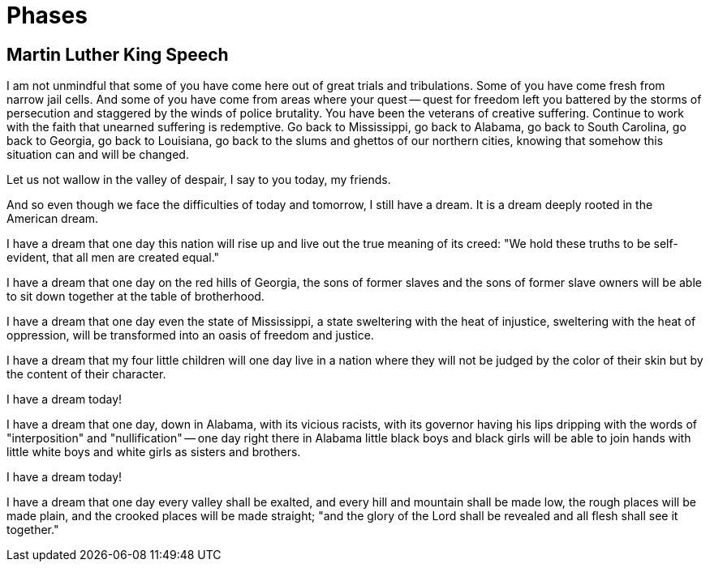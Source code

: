 = Phases
:description: A description of the page stored in an HTML meta tag.
:sectanchors:
:imagesdir: ./images
:url-repo: https://github.com/PardusEidolon/antoraTemplate
:page-tags: html,antora,asciidocs


== Martin Luther King Speech

I am not unmindful that some of you have come here out of great trials and tribulations. Some of you have come fresh from narrow jail cells. And some of you have come from areas where your quest -- quest for freedom left you battered by the storms of persecution and staggered by the winds of police brutality. You have been the veterans of creative suffering. Continue to work with the faith that unearned suffering is redemptive. Go back to Mississippi, go back to Alabama, go back to South Carolina, go back to Georgia, go back to Louisiana, go back to the slums and ghettos of our northern cities, knowing that somehow this situation can and will be changed.

Let us not wallow in the valley of despair, I say to you today, my friends.

And so even though we face the difficulties of today and tomorrow, I still have a dream. It is a dream deeply rooted in the American dream.

I have a dream that one day this nation will rise up and live out the true meaning of its creed: "We hold these truths to be self-evident, that all men are created equal."

I have a dream that one day on the red hills of Georgia, the sons of former slaves and the sons of former slave owners will be able to sit down together at the table of brotherhood.

I have a dream that one day even the state of Mississippi, a state sweltering with the heat of injustice, sweltering with the heat of oppression, will be transformed into an oasis of freedom and justice.

I have a dream that my four little children will one day live in a nation where they will not be judged by the color of their skin but by the content of their character.

I have a dream today!

I have a dream that one day, down in Alabama, with its vicious racists, with its governor having his lips dripping with the words of "interposition" and "nullification" -- one day right there in Alabama little black boys and black girls will be able to join hands with little white boys and white girls as sisters and brothers.

I have a dream today!

I have a dream that one day every valley shall be exalted, and every hill and mountain shall be made low, the rough places will be made plain, and the crooked places will be made straight; "and the glory of the Lord shall be revealed and all flesh shall see it together."